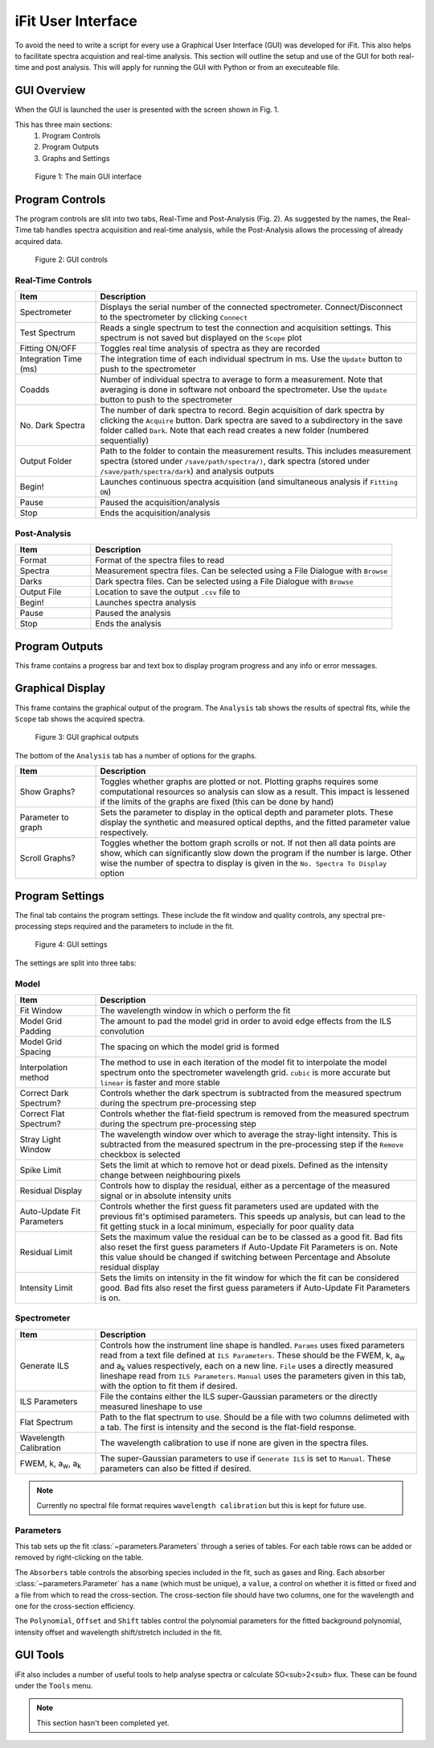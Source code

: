 .. _gui:

iFit User Interface
###################

To avoid the need to write a script for every use a Graphical User Interface (GUI) was developed for iFit. This also helps to facilitate spectra acquistion and real-time analysis. This section will outline the setup and use of the GUI for both real-time and post analysis. This will apply for running the GUI with Python or from an executeable file.

GUI Overview
============

When the GUI is launched the user is presented with the screen shown in Fig. 1.

This has three main sections:
  #. Program Controls
  #. Program Outputs
  #. Graphs and Settings

.. figure:: ../figures/program.png
  :alt: screenshot of GUI main interface

  Figure 1: The main GUI interface

Program Controls
================

The program controls are slit into two tabs, Real-Time and Post-Analysis (Fig. 2). As suggested by the names, the Real-Time tab handles spectra acquisition and real-time analysis, while the Post-Analysis allows the processing of already acquired data.

.. figure:: ../figures/controls.png
  :alt: screenshot of GUI controls

  Figure 2: GUI controls

Real-Time Controls
------------------

.. list-table::
  :widths: 30, 120
  :header-rows: 1

  * - **Item**
    - **Description**
  * - Spectrometer
    - Displays the serial number of the connected spectrometer. Connect/Disconnect to the spectrometer by clicking ``Connect``
  * - Test Spectrum
    - Reads a single spectrum to test the connection and acquisition settings. This spectrum is not saved but displayed on the ``Scope`` plot
  * - Fitting ON/OFF
    - Toggles real time analysis of spectra as they are recorded
  * - Integration Time (ms)
    - The integration time of each individual spectrum in ms. Use the ``Update`` button to push to the spectrometer
  * - Coadds
    - Number of individual spectra to average to form a measurement. Note that averaging is done in software not onboard the spectrometer. Use the ``Update`` button to push to the spectrometer
  * - No. Dark Spectra
    - The number of dark spectra to record. Begin acquisition of dark spectra by clicking the ``Acquire`` button. Dark spectra are saved to a subdirectory in the save folder called ``Dark``. Note that each read creates a new folder (numbered sequentially)
  * - Output Folder
    - Path to the folder to contain the measurement results. This includes measurement spectra (stored under ``/save/path/spectra/)``, dark spectra (stored under ``/save/path/spectra/dark``) and analysis outputs
  * - Begin!
    - Launches continuous spectra acquisition (and simultaneous analysis if ``Fitting ON``)
  * - Pause
    - Paused the acquisition/analysis
  * - Stop
    - Ends the acquisition/analysis

Post-Analysis
-------------

.. list-table::
  :widths: 30, 120
  :header-rows: 1

  * - **Item**
    - **Description**
  * - Format
    - Format of the spectra files to read
  * - Spectra
    - Measurement spectra files. Can be selected using a File Dialogue with ``Browse``
  * - Darks
    - Dark spectra files. Can be selected using a File Dialogue with ``Browse``
  * - Output File
    - Location to save the output ``.csv`` file to
  * - Begin!
    - Launches spectra analysis
  * - Pause
    - Paused the analysis
  * - Stop
    - Ends the analysis

Program Outputs
===============

This frame contains a progress bar and text box to display program progress and any info or error messages.

Graphical Display
=================

This frame contains the graphical output of the program. The ``Analysis`` tab shows the results of spectral fits, while the ``Scope`` tab shows the acquired spectra.

.. figure:: ../figures/graphs.png
  :alt: screenshot of GUI graphs

  Figure 3: GUI graphical outputs

The bottom of the ``Analysis`` tab has a number of options for the graphs.

.. list-table::
  :widths: 30, 120
  :header-rows: 1

  * - **Item**
    - **Description**
  * - Show Graphs?
    - Toggles whether graphs are plotted or not. Plotting graphs requires some computational resources so analysis can slow as a result. This impact is lessened if the limits of the graphs are fixed (this can be done by hand)
  * - Parameter to graph
    - Sets the parameter to display in the optical depth and parameter plots. These display the synthetic and measured optical depths, and the fitted parameter value respectively.
  * - Scroll Graphs?
    - Toggles whether the bottom graph scrolls or not. If not then all data points are show, which can significantly slow down the program if the number is large. Other wise the number of spectra to display is given in the ``No. Spectra To Display`` option

Program Settings
================

The final tab contains the program settings. These include the fit window and quality controls, any spectral pre-processing steps required and the parameters to include in the fit.

.. figure:: ../figures/settings.png
  :alt: screenshot of GUI settings

  Figure 4: GUI settings

The settings are split into three tabs:

Model
-----

.. list-table::
  :widths: 30, 120
  :header-rows: 1

  * - **Item**
    - **Description**
  * - Fit Window
    - The wavelength window in which o perform the fit
  * - Model Grid Padding
    - The amount to pad the model grid in order to avoid edge effects from the ILS convolution
  * - Model Grid Spacing
    - The spacing on which the model grid is formed
  * - Interpolation method
    - The method to use in each iteration of the model fit to interpolate the model spectrum onto the spectrometer wavelength grid. ``cubic`` is more accurate but ``linear`` is faster and more stable
  * - Correct Dark Spectrum?
    - Controls whether the dark spectrum is subtracted from the measured spectrum during the spectrum pre-processing step
  * - Correct Flat Spectrum?
    - Controls whether the flat-field spectrum is removed from the measured spectrum during the spectrum pre-processing step
  * - Stray Light Window
    - The wavelength window over which to average the stray-light intensity. This is subtracted from the measured spectrum in the pre-processing step if the ``Remove`` checkbox is selected
  * - Spike Limit
    - Sets the limit at which to remove hot or dead pixels. Defined as the intensity change between neighbouring pixels
  * - Residual Display
    - Controls how to display the residual, either as a percentage of the measured signal or in absolute intensity units
  * - Auto-Update Fit Parameters
    - Controls whether the first guess fit parameters used are updated with the previous fit's optimised parameters. This speeds up analysis, but can lead to the fit getting stuck in a local minimum, especially for poor quality data
  * - Residual Limit
    - Sets the maximum value the residual can be to be classed as a good fit. Bad fits also reset the first guess parameters if Auto-Update Fit Parameters is on. Note this value should be changed if switching between Percentage and Absolute residual display
  * - Intensity Limit
    - Sets the limits on intensity in the fit window for which the fit can be considered good. Bad fits also reset the first guess parameters if Auto-Update Fit Parameters is on.

Spectrometer
------------

.. list-table::
  :widths: 30, 120
  :header-rows: 1

  * - **Item**
    - **Description**
  * - Generate ILS
    - Controls how the instrument line shape is handled. ``Params`` uses fixed parameters read from a text file defined at ``ILS Parameters``. These should be the FWEM, k, a\ :sub:`w` and a\ :sub:`k` values respectively, each on a new line. ``File`` uses a directly measured lineshape read from ``ILS Parameters``. ``Manual`` uses the parameters given in this tab, with the option to fit them if desired.
  * - ILS Parameters
    - File the contains either the ILS super-Gaussian parameters or the directly measured lineshape to use
  * - Flat Spectrum
    - Path to the flat spectrum to use. Should be a file with two columns delimeted with a tab. The first is intensity and the second is the flat-field response.
  * - Wavelength Calibration
    - The wavelength calibration to use if none are given in the spectra files.
  * - FWEM, k, a\ :sub:`w`, a\ :sub:`k`
    - The super-Gaussian parameters to use if ``Generate ILS`` is set to ``Manual``. These parameters can also be fitted if desired.

.. note:: Currently no spectral file format requires ``wavelength calibration`` but this is kept for future use.

Parameters
----------

This tab sets up the fit :class:`~parameters.Parameters` through a series of tables. For each table rows can be added or removed by right-clicking on the table.

The ``Absorbers`` table controls the absorbing species included in the fit, such as gases and Ring. Each absorber :class:`~parameters.Parameter` has a ``name`` (which must be unique), a ``value``, a control on whether it is fitted or fixed and a file from which to read the cross-section. The cross-section file should have two columns, one for the wavelength and one for the cross-section efficiency.

The ``Polynomial``, ``Offset`` and ``Shift`` tables control the polynomial parameters for the fitted background polynomial, intensity offset and wavelength shift/stretch included in the fit.

GUI Tools
=========

iFit also includes a number of useful tools to help analyse spectra or calculate SO<sub>2<\sub> flux. These can be found under the ``Tools`` menu.

.. note:: This section hasn't been completed yet.
